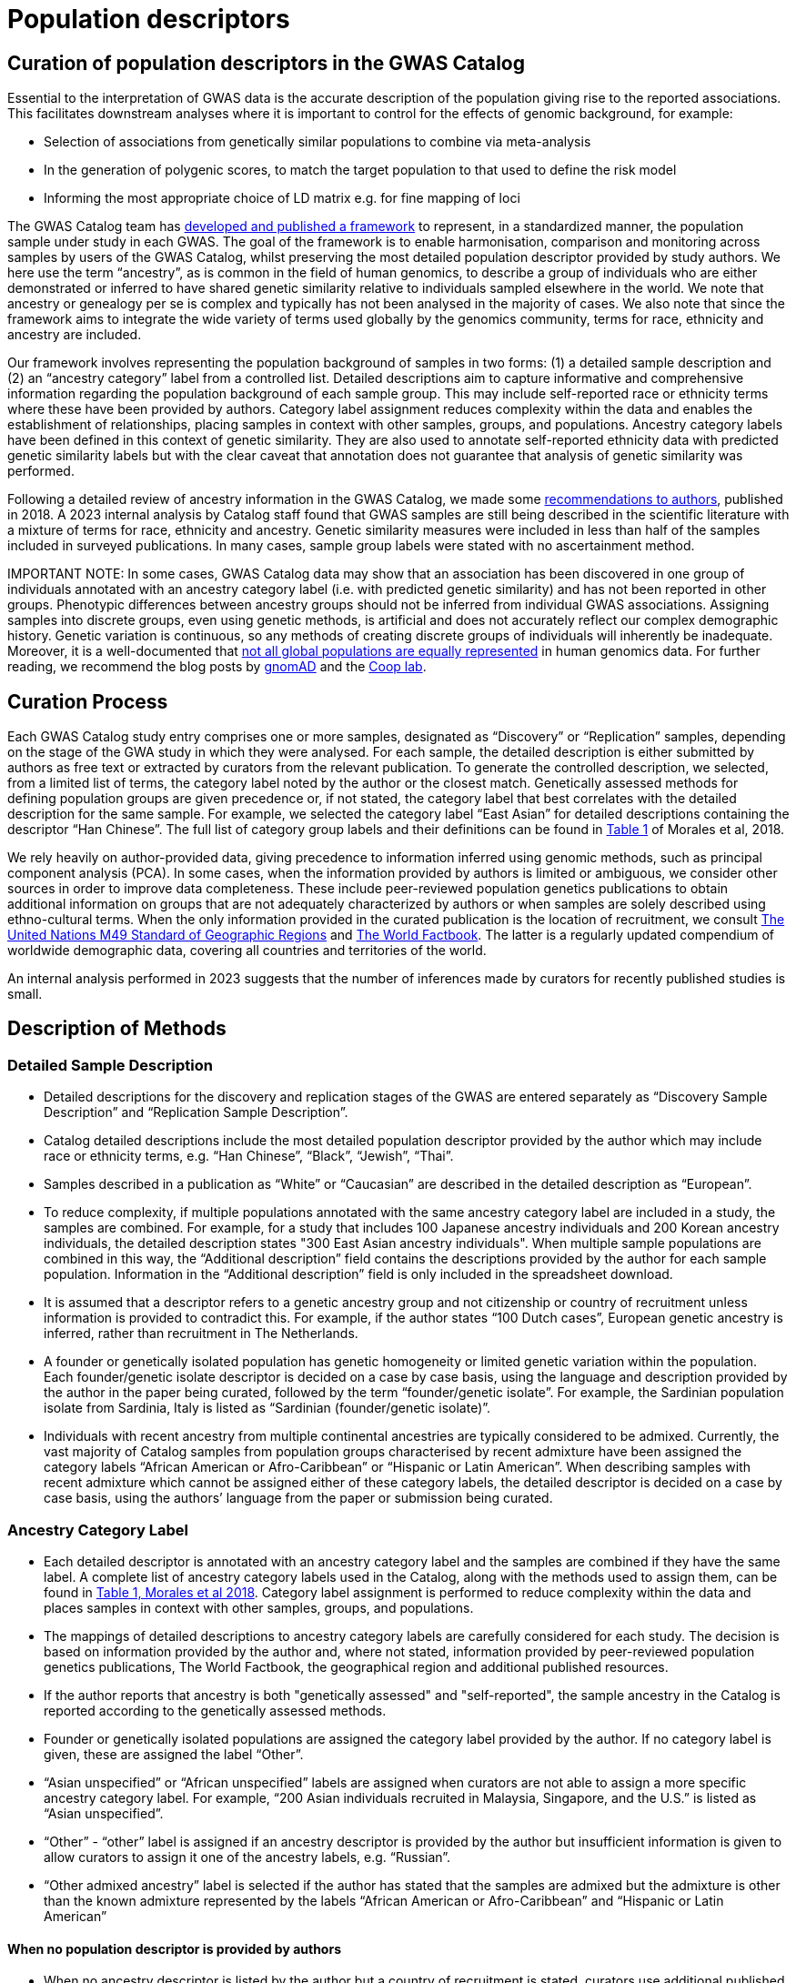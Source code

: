 = Population descriptors

== Curation of population descriptors in the GWAS Catalog

Essential to the interpretation of GWAS data is the accurate description of the population giving rise to the reported associations. This facilitates downstream analyses where it is important to control for the effects of genomic background, for example:

* Selection of associations from genetically similar populations to combine via meta-analysis 
* In the generation of polygenic scores, to match the target population to that used to define the risk model
* Informing the most appropriate choice of LD matrix e.g. for fine mapping of loci  

The GWAS Catalog team has link:https://genomebiology.biomedcentral.com/articles/10.1186/s13059-018-1396-2[developed and published a framework] to represent, in a standardized manner, the population sample under study in each GWAS. The goal of the framework is to enable harmonisation, comparison and monitoring across samples by users of the GWAS Catalog, whilst preserving the most detailed population descriptor provided by study authors. We here use the term “ancestry”, as is common in the field of human genomics, to describe a group of individuals who are either demonstrated or inferred to have shared genetic similarity relative to individuals sampled elsewhere in the world. We note that ancestry or genealogy per se is complex and typically has not been analysed in the majority of cases. We also note that since the framework aims to integrate the wide variety of terms used globally by the genomics community, terms for race, ethnicity and ancestry are included. 

Our framework involves representing the population background of samples in two forms: (1) a detailed sample description and (2) an “ancestry category” label from a controlled list. Detailed descriptions aim to capture informative and comprehensive information regarding the population background of each sample group. This may include self-reported race or ethnicity terms where these have been provided by authors. Category label assignment reduces complexity within the data and enables the establishment of relationships, placing samples in context with other samples, groups, and populations. Ancestry category labels have been defined in this context of genetic similarity. They are also used to annotate self-reported ethnicity data with predicted genetic similarity labels but with the clear caveat that annotation does not guarantee that analysis of genetic similarity was performed.

Following a detailed review of ancestry information in the GWAS Catalog, we made some link:ancestry-recommendation[recommendations to authors], published in 2018. A 2023 internal analysis by Catalog staff found that GWAS samples are still being described in the scientific literature with a mixture of terms for race, ethnicity and ancestry. Genetic similarity measures were included in less than half of the samples included in surveyed publications. In many cases, sample group labels were stated with no ascertainment method. 

IMPORTANT NOTE: In some cases, GWAS Catalog data may show that an association has been discovered in one group of individuals annotated with an ancestry category label (i.e. with predicted genetic similarity) and has not been reported in other groups.  
Phenotypic differences between ancestry groups should not be inferred from individual GWAS associations. Assigning samples into discrete groups, even using genetic methods, is artificial and does not accurately reflect our complex demographic history. Genetic variation is continuous, so any methods of creating discrete groups of individuals will inherently be inadequate. Moreover, it is a well-documented that link:https://www.ebi.ac.uk/gwas/docs/ancestry-data[not all global populations are equally represented] in human genomics data. For further reading, we recommend the blog posts by link:https://gnomad.broadinstitute.org/news/2023-11-genetic-ancestry/[gnomAD] and the link:https://gcbias.org/2018/03/14/polygenic-scores-and-tea-drinking/[Coop lab].

== Curation Process

Each GWAS Catalog study entry comprises one or more samples, designated as “Discovery” or “Replication” samples, depending on the stage of the GWA study in which they were analysed. For each sample, the detailed description is either submitted by authors as free text or extracted by curators from the relevant publication. To generate the controlled description, we selected, from a limited list of terms, the category label noted by the author or the closest match. Genetically assessed methods for defining population groups are given precedence or, if not stated, the category label that best correlates with the detailed description for the same sample. For example, we selected the category label “East Asian” for detailed descriptions containing the descriptor “Han Chinese”. The full list of category group labels and their definitions can be found in link:https://www.ncbi.nlm.nih.gov/pmc/articles/PMC5815218/table/Tab1/?report=objectonly[Table 1] of Morales et al, 2018.
 
We rely heavily on author-provided data, giving precedence to information inferred using genomic methods, such as principal component analysis (PCA). In some cases, when the information provided by authors is limited or ambiguous, we consider other sources  in order to improve data completeness. These include peer-reviewed population genetics publications to obtain additional information on groups that are not adequately characterized by authors or when samples are solely described using ethno-cultural terms. When the only information provided in the curated publication is the location of recruitment, we consult link:https://unstats.un.org/unsd/methodology/m49[The United Nations M49 Standard of Geographic Regions] and link:https://www.cia.gov/library/publications/resources/the-world-factbook/index.html[The World Factbook]. The latter is a regularly updated compendium of worldwide demographic data, covering all countries and territories of the world. 

An internal analysis performed in 2023 suggests that the number of inferences made by curators for recently published studies is small.  

== Description of Methods

=== Detailed Sample Description

* Detailed descriptions for the discovery and replication stages of the GWAS are entered separately as “Discovery Sample Description” and “Replication Sample Description”.
* Catalog detailed descriptions include the most detailed population descriptor provided by the author which may include race or ethnicity terms, e.g. “Han Chinese”, “Black”, “Jewish”, “Thai”.
* Samples described in a publication as “White” or “Caucasian” are described in the detailed description as “European”.
* To reduce complexity, if multiple populations annotated with the same ancestry category label are included in a study, the samples are combined. For example, for a study that includes 100 Japanese ancestry individuals and 200 Korean ancestry individuals, the detailed description states "300 East Asian ancestry individuals". When multiple sample populations are combined in this way, the “Additional description” field contains the descriptions provided by the author for each sample population. Information in the “Additional description” field is only included in the spreadsheet download.
* It is assumed that a descriptor refers to a genetic ancestry group and not citizenship or country of recruitment unless information is provided to contradict this. For example, if the author states “100 Dutch cases”, European genetic ancestry is inferred, rather than recruitment in The Netherlands.
* A founder or genetically isolated population has genetic homogeneity or limited genetic variation within the population. Each founder/genetic isolate descriptor is decided on a case by case basis, using the language and description provided by the author in the paper being curated, followed by the term “founder/genetic isolate”. For example, the Sardinian population isolate from Sardinia, Italy is listed as “Sardinian (founder/genetic isolate)”.
* Individuals with recent ancestry from multiple continental ancestries are typically considered to be admixed. Currently, the vast majority of Catalog samples from population groups characterised by recent admixture have been assigned the category labels “African American or Afro-Caribbean” or “Hispanic or Latin American”. When describing samples with recent admixture which cannot be assigned either of these category labels, the detailed descriptor is decided on a case by case basis, using the authors’ language from the paper or submission being curated.


=== Ancestry Category Label

* Each detailed descriptor is annotated with an ancestry category label and the samples are combined if they have the same label. A complete list of ancestry category labels used in the Catalog, along with the methods used to assign them, can be found in link:https://www.ncbi.nlm.nih.gov/pmc/articles/PMC5815218/table/Tab1/?report=objectonly[Table 1, Morales et al 2018]. Category label assignment is performed to reduce complexity within the data and places samples in context with other samples, groups, and populations.
* The mappings of detailed descriptions to ancestry category labels are carefully considered for each study. The decision is based on information provided by the author and, where not stated, information provided by peer-reviewed population genetics publications, The World Factbook, the geographical region and additional published resources.
* If the author reports that ancestry is both "genetically assessed" and "self-reported", the sample ancestry in the Catalog is reported according to the genetically assessed methods.
* Founder or genetically isolated populations are assigned the category label provided by the author. If no category label is given, these are assigned the label “Other”.
* “Asian unspecified” or “African unspecified” labels are assigned when curators are not able to assign a more specific ancestry category label. For example, “200 Asian individuals recruited in Malaysia, Singapore, and the U.S.” is listed as “Asian unspecified”.
* “Other” - “other” label is assigned if an ancestry descriptor is provided by the author but insufficient information is given to allow curators to assign it one of the ancestry labels, e.g. “Russian”.
* “Other admixed ancestry” label is selected if the author has stated that the samples are admixed but the admixture is other than the known admixture represented by the labels “African American or Afro-Caribbean” and “Hispanic or Latin American”


==== When no population descriptor is provided by authors

* When no ancestry descriptor is listed by the author but a country of recruitment is stated, curators use additional published materials to infer a label. This includes relevant genetic ancestry publications and population demographics information provided by link:https://www.cia.gov/library/publications/resources/the-world-factbook/index.html[The World Factbook]. 
* The World Factbook is a reference resource, produced by the U.S. Central Intelligence Agency, which provides information about the demographics, geography, communications, government, economy, and military of countries. This may include information on the ethnic groups that make up the population of a country. This information is used to assign a category label to a study sample when the country of recruitment of the samples is the only information provided. Ancestry labels are only inferred for countries with > 90% of the population identifying as the same ethnic group according to The World Factbook. Ancestry is not assumed for countries with < 90% of the same ethnic group; in this case “NR” is entered.
* Other resources are consulted for a number of countries with a high proportion of admixture. For example, scientific papers have been consulted to assign category labels  to samples from countries in Latin America and the Caribbean.
“Not Reported” - “NR” is assigned if no ancestry label is reported in the paper and any country of recruitment provided cannot be used to infer one. “NR” is also used if the author classifies the samples as “other ancestry” when listing several groups.

We do not currently annotate the method used to define the curated ancestry category label. Users of the data are referred to the original publications for further details of how population descriptors were defined. Submitters of summary statistics may additionally provide information on the ascertainment method (genetically determined/self-reported) - this can be found in the link:https://www.ebi.ac.uk/gwas/docs/methods/summary-statistics[metadata file accompanying each dataset]. 

=== Country of Recruitment 

* Country of recruitment of the sample is extracted if stated by the author. Country of recruitment is not inferred from an ancestry identifier e.g. “100 Thai cases” does not necessarily mean that country of recruitment is “Thailand”.
* Country of recruitment is not assumed from a cohort or Biobank name (e.g. “Twins UK”, “Framingham Heart Study”); the specific location of recruitment of the samples must have been mentioned. An exception to this is if the samples are referred to as being recruited within a National Health Scheme or similar.
* When the descriptor "African American", “European American”, “Mexican American” or “American Indian” is provided, the U.S. is entered as the country of recruitment.
* “NR” is entered when no country of recruitment is provided.

=== Country of Origin

* Country of origin is entered if the author provides details of the country of origin of an individual’s grandparents. 
* Country of origin is also entered if there is evidence of known genealogy associated with a country of origin, e.g. “knowledge of Icelandic genealogy” has been used to justify assigning country of origin.
* “NR” is entered when no country of origin is provided.
* Country of origin information is only included in the link:file-downloads[spreadsheet download].


=== Additional Description

* All ancestry descriptors provided by the author are entered in the “Additional description” under the ancestry category label to which they have been mapped (this applies to GWAS Catalog studies from January 2016 onwards).
* When describing admixed samples, if provided by the author, the reference populations that contribute to admixture are entered in the “Additional description” under the “Other admixed ancestry” label.
* Information in the “Additional description” field is only included in the link:file-downloads[spreadsheet download].


== Full Methods details

For additional detail please review our link:ftp://ftp.ebi.ac.uk/pub/databases/gwas/ancestry[GWAS Catalog Ancestry Extraction Guidelines] and our paper, Morales et al., 2018, link:https://genomebiology.biomedcentral.com/articles/10.1186/s13059-018-1396-2[A standardized framework for representation of ancestry data in genomics studies, with application to the NHGRI-EBI GWAS Catalog]. 


== Finding curated sample metadata

In the GWAS Catalog website, sample metadata are found in the Studies and Associations tables when searching the Catalog. The controlled descriptions can be found in the Studies table, which is contained within the Trait, Publication and Variant pages. The detailed descriptions are also accessible from the Studies table, by opening additional columns using the “Add/Remove columns” button. The controlled description follows the format: sample size, ancestry label. In cases where more than one ancestry label is included in the same study, and group-specific p-values have been reported, this is noted in the "p value annotation" column in the Associations table. Studies can be filtered according to ancestry label by using the search box in the column of interest (e.g. by typing “East Asian” in the “Discovery sample description” column).

More sample meta-data, including country of recruitment, can be found in each dedicated Study-specific page, which can be accessed using the GWAS Catalog Study identifier for that study (GCST Id; e.g. link:https://www.ebi.ac.uk/gwas/studies/GCST90094952[GCST90094952]) or linked from a Publication, Trait or other page.

All sample metadata, including Country of Recruitment and Additional information, is available as a download file from our link:http://www.ebi.ac.uk/gwas/docs/file-downloads[download page.] For an overview of the kind of data found in this file, refer to link:http://www.ebi.ac.uk/gwas/docs/fileheaders#_file_headers_for_ancestry_download[the file header descriptions.]

== References

The following publications include analysis of the GWAS Catalog ancestry data:

_Step K et al._ +
link:https://www.frontiersin.org/journals/neuroscience/articles/10.3389/fnins.2024.1380860/full[Exploring the role of underrepresented populations in polygenic risk scores for neurodegenerative disease risk prediction]
Frontiers in Neuroscience 2024, vol 18 +

_Fatumo S et al._ +
link:https://www.nature.com/articles/s41591-021-01672-4[A roadmap to increase diversity in genomic studies]
Nature Medicine 2022 28, 243–250 + 

_Mills MC and Rahal C._ +
https://www.nature.com/articles/s41588-020-0580-y[The GWAS Diversity Monitor tracks diversity by disease in real time] +
Nature Genetics. 2020, 52, 242-243. + 

_Morales J et al._ +
http://rdcu.be/G6Fv[A standardized framework for representation of ancestry data in genomics studies, with application to the NHGRI-EBI GWAS Catalog] +
Genome Biology (2018) 19:21 +

_Popejoy AB and Fullerton SM._ +
http://www.nature.com/news/genomics-is-failing-on-diversity-1.20759[Genomics is failing on diversity] +
Nature. 2016, 538 (7624), 161-164. +

_Need, AC and Goldstein, DB._ +
http://europepmc.org/abstract/MED/19836853[Next generation disparities in human genomics: concerns and remedies] +
Trends Genet. 2009, 25, 489–494. +

== Other Resources 

link:https://unstats.un.org/unsd/methodology/m49/[The United Nations M49 Standard of Geographic Regions]

link:https://www.cia.gov/library/publications/resources/the-world-factbook/index.html[The World Factbook] 

link:https://gwasdiversitymonitor.com[The GWAS Diversity Monitor]

link:https://nap.nationalacademies.org/catalog/26902/using-population-descriptors-in-genetics-and-genomics-research-a-new[Using Population Descriptors in Genetics and Genomics Research]

